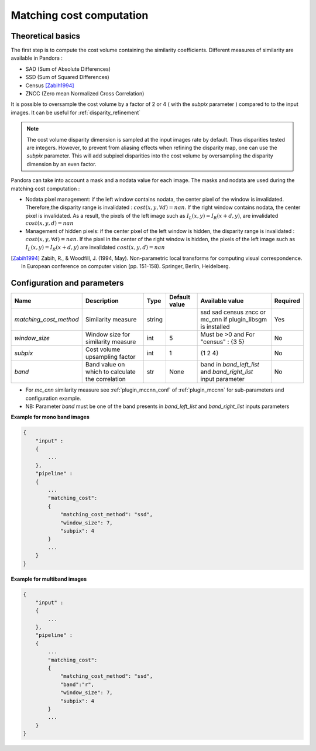 .. _matching_cost:

Matching cost computation
=========================

Theoretical basics
------------------

The first step is to compute the cost volume containing the similarity coefficients.
Different measures of similarity are available in Pandora :

- SAD (Sum of Absolute Differences)
- SSD (Sum of Squared Differences)
- Census [Zabih1994]_
- ZNCC (Zero mean Normalized Cross Correlation)

It is possible to oversample the cost volume by a factor of 2 or 4 ( with the *subpix* parameter ) compared to
to the input images. It can be useful for :ref:`disparity_refinement`

.. note::  The cost volume disparity dimension is sampled at the input images rate by default.
           Thus disparities tested are integers. However, to prevent from aliasing effects when
           refining the disparity map, one can use the *subpix* parameter.
           This will add subpixel disparities into the cost volume by oversampling the disparity dimension by an even factor.


Pandora can take into account a mask and a nodata value for each image. The masks and nodata are used during
the matching cost computation  :

- Nodata pixel management: if the left window contains nodata, the center pixel of the window is invalidated.
  Therefore,the disparity range is invalidated : :math:`cost(x, y, \forall d) = nan`.
  If the right window contains nodata, the center pixel is invalidated. As a result, the pixels of the left image
  such as :math:`I_{L}(x, y) = I_{R}(x + d, y)`, are invalidated :math:`cost(x, y, d) = nan`


- Management of hidden pixels: if the center pixel of the left window is hidden, the disparity range is
  invalidated : :math:`cost(x, y, \forall d) = nan`.
  If the pixel in the center of the right window is hidden, the pixels of the left image such as
  :math:`I_{L}(x, y) = I_{R}(x + d, y)` are invalidated :math:`cost(x, y, d) = nan`

.. [Zabih1994] Zabih, R., & Woodfill, J. (1994, May). Non-parametric local transforms for computing visual correspondence.
       In European conference on computer vision (pp. 151-158). Springer, Berlin, Heidelberg.


Configuration and parameters
----------------------------

.. csv-table::

    **Name**,**Description**,**Type**,**Default value**,**Available value**,**Required**
    *matching_cost_method*,Similarity measure,string,,ssd sad census zncc  or mc_cnn if plugin_libsgm is installed,Yes
    *window_size*,Window size for similarity measure,int,5,Must be >0 and For "census" : {3 5},No
    *subpix*,Cost volume upsampling factor,int,1, {1 2 4},No
    *band*, Band value on which to calculate the correlation, str, None, band in *band_left_list* and *band_right_list* input parameter,No

- For *mc_cnn* similarity measure see :ref:`plugin_mccnn_conf` of :ref:`plugin_mccnn` for sub-parameters and configuration example.
- NB: Parameter *band* must be one of the band presents in *band_left_list* and *band_right_list* inputs parameters

**Example for mono band images**

.. sourcecode:: text

    {
        "input" :
        {
            ...
        },
        "pipeline" :
        {
            ...
            "matching_cost":
            {
                "matching_cost_method": "ssd",
                "window_size": 7,
                "subpix": 4
            }
            ...
        }
    }

**Example for multiband images**

.. sourcecode:: text

    {
        "input" :
        {
            ...
        },
        "pipeline" :
        {
            ...
            "matching_cost":
            {
                "matching_cost_method": "ssd",
                "band":"r",
                "window_size": 7,
                "subpix": 4
            }
            ...
        }
    }